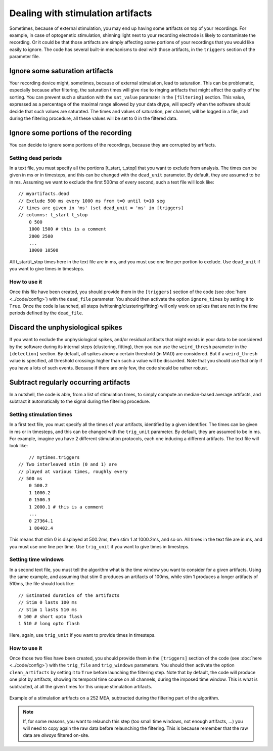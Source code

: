 Dealing with stimulation artifacts
==================================

Sometimes, because of external stimulation, you may end up having some artifacts on top of your recordings. For example, in case of optogenetic stimulation, shinning light next to your recording electrode is likely to contaminate the recording. Or it could be that those artifacts are simply affecting some portions of your recordings that you would like easily to ignore. The code has several built-in mechanisms to deal with those artifacts, in the ``triggers`` section of the parameter file. 


Ignore some saturation artifacts
--------------------------------

Your recording device might, sometimes, because of external stimulation, lead to saturation. This can be problematic, especially because after filtering, the saturation times will give rise to ringing artifacts that might affect the quality of the sorting. You can prevent such a situation with the ``sat_value`` paramater in the ``[filtering]`` section. This value, expressed as a percentage of the maximal range allowed by your data dtype, will specify when the software should decide that such values are saturated. The times and values of saturation, per channel, will be logged in a file, and during the filtering procedure, all these values will be set to 0 in the filtered data. 


Ignore some portions of the recording
-------------------------------------

You can decide to ignore some portions of the recordings, because they are corrupted by artifacts.

Setting dead periods
~~~~~~~~~~~~~~~~~~~~

In a text file, you must specify all the portions [t_start, t_stop] that you want to exclude from analysis. The times can be given in ms or in timesteps, and this can be changed with the ``dead_unit`` parameter. By default, they are assumed to be in ms. Assuming we want to exclude the first 500ms of every second, such a text file will look like::
	
    // myartifacts.dead
    // Exclude 500 ms every 1000 ms from t=0 until t=10 seg
    // times are given in 'ms' (set dead_unit = 'ms' in [triggers]
    // columns: t_start t_stop
	0 500 
	1000 1500 # this is a comment
	2000 2500
	...
	10000 10500

All t_start/t_stop times here in the text file are in ms, and you must use one line per portion to exclude. Use ``dead_unit`` if you want to give times in timesteps.

How to use it
~~~~~~~~~~~~~

Once this file have been created, you should provide them in the ``[triggers]`` section of the code (see :doc:`here <../code/config>`) with the ``dead_file`` parameter. You should then activate the option ``ignore_times`` by setting it to ``True``. Once the code is launched, all steps (whitening/clustering/fitting) will only work on spikes that are not in the  time periods defined by the ``dead_file``.


Discard the unphysiological spikes
----------------------------------

If you want to exclude the unphysiological spikes, and/or residual artifacts that might exists in your data to be considered by the software during its internal steps (clustering, fitting), then you can use the 
``weird_thresh`` parameter in the ``[detection]`` section. By default, all spikes above a certain threshold (in MAD) are considered. But if a ``weird_thresh`` value is specified, all threshold crossings higher than such a value will be discarded. Note that you should use that only if you have a lots of such events. Because if there are only few, the code should be rather robust.


Subtract regularly occurring artifacts
--------------------------------------

In a nutshell, the code is able, from a list of stimulation times, to simply compute an median-based average artifacts, and subtract it automatically to the signal during the filtering procedure.


Setting stimulation times
~~~~~~~~~~~~~~~~~~~~~~~~~

In a first text file, you must specify all the times of your artifacts, identified by a given identifier. The times can be given in ms or in timesteps, and this can be changed with the ``trig_unit`` parameter. By default, they are assumed to be in ms. For example, imagine you have 2 different stimulation protocols, each one inducing a different artifacts. The text file will look like::
	
	// mytimes.triggers
    // Two interleaved stim (0 and 1) are
    // played at various times, roughly every
    // 500 ms
	0 500.2 
	1 1000.2
	0 1500.3
	1 2000.1 # this is a comment
	...
	0 27364.1
	1 80402.4

This means that stim 0 is displayed at 500.2ms, then stim 1 at 1000.2ms, and so on. All times in the text file are in ms, and you must use one line per time. Use ``trig_unit`` if you want to give times in timesteps.

Setting time windows
~~~~~~~~~~~~~~~~~~~~

In a second text file, you must tell the algorithm what is the time window you want to consider for a given artifacts. Using the same example, and assuming that stim 0 produces an artifacts of 100ms, while stim 1 produces a longer artifacts of 510ms, the file should look like::

	// Estimated duration of the artifacts
	// Stim 0 lasts 100 ms
	// Stim 1 lasts 510 ms
	0 100 # short opto flash
	1 510 # long opto flash

Here, again, use ``trig_unit`` if you want to provide times in timesteps.

How to use it
~~~~~~~~~~~~~

Once those two files have been created, you should provide them in the ``[triggers]`` section of the code (see :doc:`here <../code/config>`) with the ``trig_file`` and ``trig_windows`` parameters. You should then activate the option ``clean_artifacts`` by setting it to ``True`` before launching the filtering step. Note that by default, the code will produce one plot by artifacts, showing its temporal time course on all channels, during the imposed time window. This is what is subtracted, at all the given times for this unique stimulation artifacts.

.. figure::  artifacts_0.png
   :align:   center

   Example of a stimulation artifacts on a 252 MEA, subtracted during the filtering part of the algorithm.


.. note::

	If, for some reasons, you want to relaunch this step (too small time windows, not enough artifacts, ...) you will need to copy again the raw data before relaunching the filtering. This is because remember that the raw data are *always* filtered on-site.
